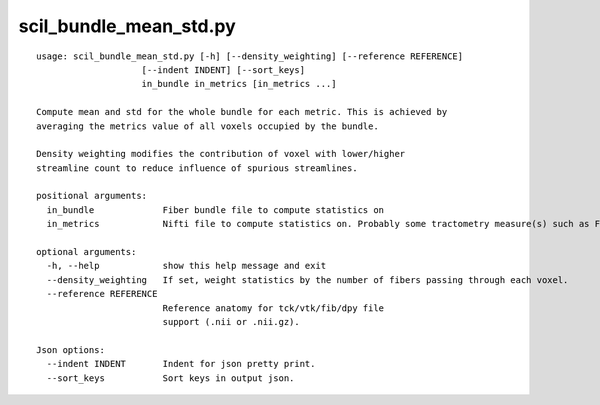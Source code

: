 scil_bundle_mean_std.py
==============

::

	usage: scil_bundle_mean_std.py [-h] [--density_weighting] [--reference REFERENCE]
	                    [--indent INDENT] [--sort_keys]
	                    in_bundle in_metrics [in_metrics ...]
	
	Compute mean and std for the whole bundle for each metric. This is achieved by
	averaging the metrics value of all voxels occupied by the bundle.
	
	Density weighting modifies the contribution of voxel with lower/higher
	streamline count to reduce influence of spurious streamlines.
	
	positional arguments:
	  in_bundle             Fiber bundle file to compute statistics on
	  in_metrics            Nifti file to compute statistics on. Probably some tractometry measure(s) such as FA, MD, RD, ...
	
	optional arguments:
	  -h, --help            show this help message and exit
	  --density_weighting   If set, weight statistics by the number of fibers passing through each voxel.
	  --reference REFERENCE
	                        Reference anatomy for tck/vtk/fib/dpy file
	                        support (.nii or .nii.gz).
	
	Json options:
	  --indent INDENT       Indent for json pretty print.
	  --sort_keys           Sort keys in output json.
